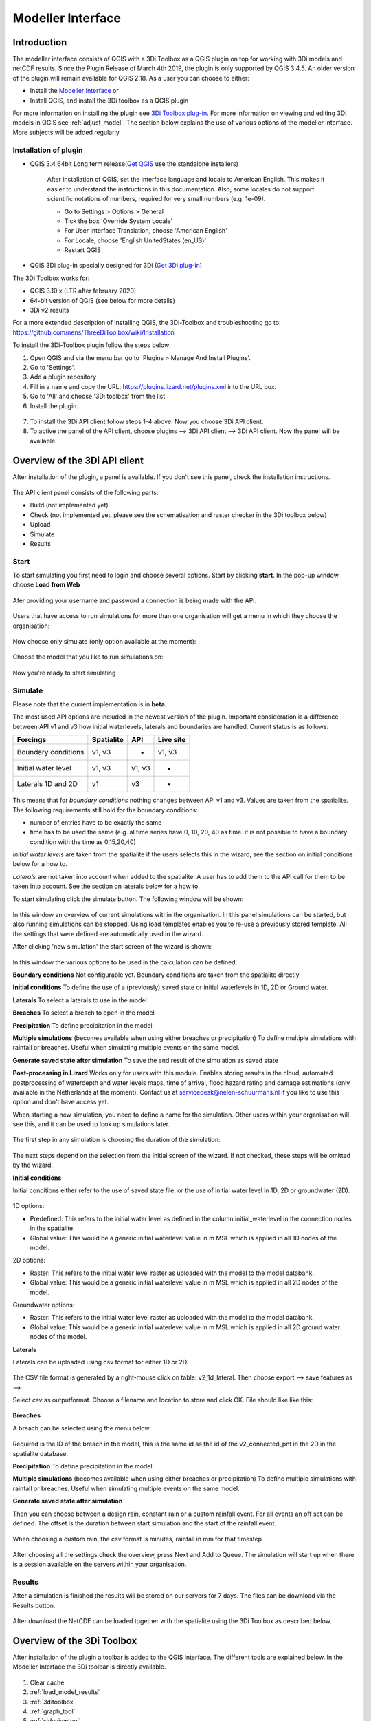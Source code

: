 .. _qgisplugin:

Modeller Interface 
=================================

Introduction
--------------
The modeller interface consists of QGIS with a 3Di Toolbox as a QGIS plugin on top for working with 3Di models and netCDF results. Since the Plugin Release of March 4th 2019, the plugin is only supported by QGIS 3.4.5. An older version of the plugin will remain available for QGIS 2.18. 
As a user you can choose to either:

- Install the `Modeller Interface <https://docs.3di.live/modeller-interface-downloads/3DiModellerInterface-OSGeo4W-3.10.6-1-Setup-x86_64.exe>`_  or
- Install QGIS, and install the 3Di toolbox as a QGIS plugin

For more information on installing the plugin see `3Di Toolbox plug-in <https://github.com/nens/threedi-qgis-plugin/wiki>`_. For more information on viewing and editing 3Di models in QGIS see :ref:`adjust_model`. 
The section below explains the use of various options of the modeller interface. More subjects will be added regularly.

.. _plugin_installation:

Installation of plugin
^^^^^^^^^^^^^^^^^^^^^^^^^^^^^^

* QGIS 3.4 64bit Long term release(`Get QGIS <http://www.qgis.org/en/site/forusers/download.html#>`_ use the standalone installers)

    After installation of QGIS, set the interface language and locale to American English. This makes it easier to understand the instructions in this documentation. Also, some locales do not support scientific notations of numbers, required for very small numbers (e.g. 1e-09).

    * Go to Settings > Options > General
    * Tick the box 'Override System Locale'
    * For User Interface Translation, choose 'American English'
    * For Locale, choose 'English UnitedStates (en_US)'
    * Restart QGIS

* QGiS 3Di plug-in specially designed for 3Di (`Get 3Di plug-in <https://github.com/nens/threedi-qgis-plugin/wiki>`_)

The 3Di Toolbox works for:

- QGIS 3.10.x (LTR after february 2020)
- 64-bit version of QGIS (see below for more details)
- 3Di v2 results

For a more extended description of installing QGIS, the 3Di-Toolbox and troubleshooting go to: https://github.com/nens/ThreeDiToolbox/wiki/Installation

To install the 3Di-Toolbox plugin follow the steps below: 

1) Open QGIS and via the menu bar go to 'Plugins > Manage And Install Plugins'. 
2) Go to 'Settings'. 
3) Add a plugin repository
4) Fill in a name and copy the URL: https://plugins.lizard.net/plugins.xml into the URL box. 
5) Go to 'All' and choose '3Di toolbox' from the list
6) Install the plugin.

.. figure:: image/d_qgispluging_pluginmanager.png
    :alt: QGIS Plugin Manager
    
.. figure:: image/d_qgispluging_pluginmanager_addlizard_repo.png
    :alt: Add Lizard repo Plugin

.. figure:: image/d_qgispluging_pluginmanager_install_toolbox.png
    :alt: Install 3Di Toolbox

.. _plugin_overview:

7) To install the 3Di API client follow steps 1-4 above. Now you choose 3Di API client. 
8) To active the panel of the API client, choose plugins --> 3Di API client --> 3Di API client. Now the panel will be available.


Overview of the 3Di API client
------------------------------

After installation of the plugin, a panel is available. If you don't see this panel, check the installation instructions.

.. figure:: image/d_qgisplugin_apiclient_overview.png
    :alt: API client overview

The API client panel consists of the following parts:

- Build (not implemented yet)
- Check (not implemented yet, please see the schematisation and raster checker in the 3Di toolbox below)
- Upload 
- Simulate 
- Results

.. _simulate_api_qgis:

Start
^^^^^^^^^^^^^^^

To start simulating you first need to login and choose several options. 
Start by clicking **start**. In the pop-up window choose **Load from Web**


.. figure:: image/d_qgisplugin_apiclient_start.png
    :alt: Load from web
	
Afer providing your username and password a connection is being made with the API.

.. figure:: image/d_qgisplugin_apiclient_login.png
    :alt: Load from web
	
Users that have access to run simulations for more than one organisation will get a menu in which they choose the organisation: 

.. figure:: image/d_qgisplugin_apiclient_login_choose_organisation.png
    :alt: Choose organisation

Now choose only simulate (only option available at the moment):

.. figure:: image/d_qgisplugin_apiclient_choose_simulate.png
    :alt: Choose simulate 

	
Choose the model that you like to run simulations on:

.. figure:: image/d_qgisplugin_apiclient_login_choose_model.png
    :alt: Choose simulate 
	
Now you're ready to start simulating
	
Simulate
^^^^^^^^^^^^^^^

Please note that the current implementation is in **beta**. 

The most used API options are included in the newest version of the plugin. Important consideration is a difference between API v1 and v3 how initial waterlevels, laterals and boundaries are handled. Current status is as follows:

============================= ================= ================= ===============
Forcings                        Spatialite          API             Live site
============================= ================= ================= ===============
Boundary conditions             v1, v3              -               v1, v3
Initial water level             v1, v3              v1, v3          -
Laterals  1D and 2D             v1                  v3              -
============================= ================= ================= ===============

This means that for *boundary conditions* nothing changes between API v1 and v3. Values are taken from the spatialite. The following requirements still hold for the boundary conditions: 

- number of entries have to be exactly the same
- time has to be used the same (e.g. al time series have 0, 10, 20, 40 as time. it is not possible to have a boundary condition with the time as 0,15,20,40)

*Initial water levels* are taken from the spatialite if the users selects this in the wizard, see the section on initial conditions below for a how to. 

*Laterals* are not taken into account when added to the spatialite. A user has to add them to the API call for them to be taken into account. See the section on laterals below for a how to. 

To start simulating click the simulate button. The following window will be shown:

.. figure:: image/d_qgisplugin_apiclient_runningsimulations.png
    :alt: Choose simulate 
	
In this window an overview of current simulations within the organisation. In this panel simulations can be started, but also running simulations can be stopped. 
Using load templates enables you to re-use a previously stored template. All the settings that were defined are automatically used in the wizard. 

After clicking 'new simulation' the start screen of the wizard is shown:

.. figure:: image/d_qgisplugin_apiclient_start_screen_new_simulation.png
    :alt: Choose new simulation 
	
In this window the various options to be used in the calculation can be defined. 

**Boundary conditions**
Not configurable yet. Boundary conditions are taken from the spatialite directly

**Initial conditions**
To define the use of a (previously) saved state or initial waterlevels in 1D, 2D or Ground water.

**Laterals**
To select a laterals to use in the model

**Breaches**
To select a breach to open in the model

**Precipitation**
To define precipitation in the model 

**Multiple simulations** (becomes available when using either breaches or precipitation)
To define multiple simulations with rainfall or breaches. Useful when simulating multiple events on the same model. 

**Generate saved state after simulation**
To save the end result of the simulation as saved state 

**Post-processing in Lizard**
Works only for users with this module. Enables storing results in the cloud, automated postprocessing of waterdepth and water levels maps, time of arrival, flood hazard rating and damage estimations (only available in the Netherlands at the moment). Contact us at servicedesk@nelen-schuurmans.nl if you like to use this option and don't have access yet.
	

When starting a new simulation, you need to define a name for the simulation. Other users within your organisation will see this, and it can be used to look up simulations later. 

.. figure:: image/d_qgisplugin_apiclient_new_simulation.png
    :alt: Choose new simulation 


The first step in any simulation is choosing the duration of the simulation:


.. figure:: image/d_qgisplugin_apiclient_choose_duration.png
    :alt: Choose duration
	
The next steps depend on the selection from the initial screen of the wizard. If not checked, these steps will be omitted by the wizard.

**Initial conditions**

Initial conditions either refer to the use of saved state file, or the use of initial water level in 1D, 2D or groundwater (2D). 

.. figure:: image/d_qgisplugin_apiclient_initialconditions_start.png
    :alt: Choose initial conditions
	
1D options:

- Predefined: This refers to the initial water level as defined in the column initial_waterlevel in the connection nodes in the spatialite. 
- Global value: This would be a generic initial waterlevel value in m MSL which is applied in all 1D nodes of the model.

2D options:

- Raster: This refers to the initial water level raster as uploaded with the model to the model databank.
- Global value: This would be a generic initial waterlevel value in m MSL which is applied in all 2D nodes of the model.

Groundwater options:

- Raster: This refers to the initial water level raster as uploaded with the model to the model databank.
- Global value: This would be a generic initial waterlevel value in m MSL which is applied in all 2D ground water nodes of the model.

**Laterals**

Laterals can be uploaded using csv format for either 1D or 2D. 

.. figure:: image/d_qgisplugin_apiclient_laterals_start.png
    :alt: Choose laterals 

The CSV file format is generated by a right-mouse click on table: v2_1d_lateral. Then choose export --> save features as --> 

Select csv as outputformat. Choose a filename and location to store and click OK. File should like like this:

.. figure:: image/d_qgisplugin_apiclient_laterals_export_csv_example.png
    :alt: Export laterals as csv
	
**Breaches**

A breach can be selected using the menu below:

.. figure:: image/d_qgisplugin_apiclient_breaches.png
    :alt: Breaches 

Required is the ID of the breach in the model, this is the same id as the id of the v2_connected_pnt in the 2D in the spatialite database. 


**Precipitation**
To define precipitation in the model 

**Multiple simulations** (becomes available when using either breaches or precipitation)
To define multiple simulations with rainfall or breaches. Useful when simulating multiple events on the same model. 

**Generate saved state after simulation**

	
Then you can choose between a design rain, constant rain or a custom rainfall event. For all events an off set can be defined. The offset is the duration between start simulation and the start of the rainfall event. 

.. figure:: image/d_qgisplugin_apiclient_rain_custom.png
    :alt: Choose custom rain

When choosing a custom rain, the csv format is minutes, rainfall in mm for that timestep

.. figure:: image/d_qgisplugin_apiclient_csv_format.png
    :alt: Example CSV

After choosing all the settings check the overview, press Next and Add to Queue. The simulation will start up when there is a session available on the servers within your organisation.

.. figure:: image/d_qgisplugin_apiclient_preview_simulation.png
    :alt: Example CSV
	

Results
^^^^^^^^^^^^^^^
	
After a simulation is finished the results will be stored on our servers for 7 days. The files can be download via the Results button.

.. figure:: image/d_qgisplugin_apiclient_download_panel.png
    :alt: Example CSV

After download the NetCDF can be loaded together with the spatialite using the 3Di Toolbox as described below.


    
Overview of the 3Di Toolbox
---------------------------

After installation of the plugin a toolbar is added to the QGIS interface. The different tools are explained below. 
In the Modeller Interface the 3Di toolbar is directly available.

.. figure:: image/d_qgispluging_toolbox_overview.png
    :alt: Plugin overview

1) Clear cache 
2) :ref:`load_model_results`
3) :ref:`3ditoolbox`
4) :ref:`graph_tool` 
5) :ref:`sideviewtool`
6) Statistical tool
7) :ref:`waterbalance`
8) :ref:`animationtool`

    
.. _load_model_results:
    
Load 3Di model and results
--------------------------

A model schematisation can be loaded by clicking the database icon with the blue plus-sign (number 2 in the Figure above). A new window will be opened. 

1) Under 'Model' you need to load the Sqlite containing your model 
In case you are loading you model schemetisation for checking and editing your Sqlite, step 2 is not necessary.  
2) Under 'Results' you can load the NetCDF containing your simulation results (usually named *results_3di.nc*). It is important to select a result file that belongs to the model you used for your simulation (i.e. your NetCDF must be generated by the sqlite you loaded. Do not use an old or changed Sqlite). 
3) After the loading finished, click 'Close' to return to the QGIS interface


.. figure:: image/d_qgisplugin_select_model_results.png
    :alt: Load 3Di model and results



.. _view_model_results:
    
View and edit 3Di model a schematisation
----------------------------------------

After loading your 3Di model schematisation, there are several ways to inspect your model. We have added the following features to assist you in editing the model schematisation:

- Drop down menus
- Immediate validation
- Automated field fill
- Multi-line fields for time series 

Drop down menus
^^^^^^^^^^^^^^^

We have added drop down menus for multiple value attributes in tables. This to assist you in selecting the proper values. The figure below shows an example for selecting a shape for a cross section definition. 

.. figure:: image/d_qgisplugin_vm_dropdown.png
    :width: 25pc
    :height: 25pc
    :alt: Drop down menu example

Immediate validation
^^^^^^^^^^^^^^^^^^^^^

For obligatory fields, we have added non-binding constraints. In fields that are correctly, green checks will appear next to the fields after there are filled. An orange cross will appear in case, the field is mandatory, but not filled. 

.. figure:: image/d_qgisplugin_vm_validation.png
    :width: 25pc
    :height: 25pc
    :alt: Validation example


Multi-line fields for time series
^^^^^^^^^^^^^^^^^^^^^^^^^^^^^^^^^

Multi-line fields are designed for editing time series. In the example of the Figure, the time serie of a discharge boundary condition is edited.

.. figure:: image/d_qgisplugin_vm_timeseries.png
    :width: 50pc
    :height: 25pc
    :alt: Timeseries example

Automated field fill 
^^^^^^^^^^^^^^^^^^^^

Some fields are automatically filled to assist in making your model schematisation. Here is an overview of the fields that are filled automatically:

- The cross-section location fetches the corresponding channel-id automatically
- Channels and culverts automatically fill connection node ids when drawing between nodes with `snapping <https://docs.qgis.org/3.4/en/docs/user_manual/working_with_vector/editing_geometry_attributes.html#setting-the-snapping-tolerance-and-search-radius>`_.
- Invert level from culverts. If invert level is empty culverts assumes the invert level based on manhole bottom_level 

On top of that, some default values for some of the mandatory fields are set. This helps you build models faster. The following default values will be set, in case they are left blank. The listed values are defaults, so please change them if required for your specific application.

You need to set your QGIS locale to 'English UnitedStates' in order for this functionality to work properly. See the :ref:`Before you begin > Software <software>` section for instructions.

**v2_global_settings:**

============================= ===============
Column name						Default value 
============================= ===============
dem_obstacle_detection				0
dist_calc_points					10000
flooding_threshold					0.001
frict_avg							0
frict_type						2: Manning
guess_dams							0
numerical_settings_id 				1
start_date						today
start_time						today 00:00
table_step_size  					0.01
============================= ===============

**v2_aggregation_settings:**

============================= =========================
Column name						Default value 
============================= =========================
aggregation_in_space			False
============================= =========================


**v2_2d_lateral:**

============================= ===============
Column name						Default value 
============================= ===============
type  							1: surface
============================= ===============

**v2_connection_nodes:**

============================= ===============
Column name						Default value 
============================= ===============
code  							new
============================= ===============


**v2_channel:**

============================= ============================================================
Column name						Default value 
============================= ============================================================
display_name					new
code							new
zoom_category					5
connection_node_start_id		id of connection node on start point (when snapped)
connection_node_end_id			id of connection node on end point (when snapped)
============================= ============================================================


**v2_culvert:**

=============================== ============================================================
Column name						Default value 
=============================== ============================================================
display_name					new
code							new
calculation_type				101: isolated
dist_calc_points				10000
invert_level_start_point		bottom_level of manhole when snapped to one
invert_level_end_point			bottom_level of manhole when snapped to one
frict_type: 					2: Manning
discharge_coefficient_positive	0.8
discharge_coefficient_negative	0.8
zoom_category					4
connection_node_start_id		id of connection node on start point (when snapped)
connection_node_end_id			id of connection node on end point (when snapped)
=============================== ============================================================


**v2_pipe:**

============================= ===============
Column name						Default value 
============================= ===============
display_name					new
code							new
calculation_type				1: isolated
dist_calc_points				10000
friction_type					2: Manning
zoom_category					3
============================= ===============

**v2_simple_infiltration:**

============================= ===============
Column name						Default value 
============================= ===============
display_name  					new
infiltration_surface_option		0
============================= ===============

**v2_weir:**

=============================== ==============================
Column name						Default value 
=============================== ==============================
display_name					new
code							new
crest_type						4: short crested
discharge_coefficient_positive	0.8
discharge_coefficient_negative	0.8
friction_value					0.02
friction_type					2: manning
zoom_category					3
external						True
=============================== ==============================


**v2_orifice:**

=============================== ==============================
Column name						Default value 
=============================== ==============================
display_name					new
code							new
crest_type						4: short crested
discharge_coefficient_positive	0.8
discharge_coefficient_negative	0.8
friction_value					0.02
friction_type					2: Manning
zoom_category					3
=============================== ==============================


**v2_manhole:**

============================= ===============
Column name						Default value 
============================= ===============
display_name					new
code							new
zoom_category					1
manhole_indicator				0: inspection
============================= ===============


**v2_pumpstation:**

============================= ===========================================================================
Column name						Default value 
============================= ===========================================================================
display_name					new
code							new
type 							1: pump behaviour is based on water levels on the suction side
zoom_category					3
============================= ===========================================================================


**v2_cross_section_definition:**

============================= ===============
Column name						Default value 
============================= ===============
code  							new
============================= ===============

**v2_cross_section_location:**

============================= ===============
Column name						Default value 
============================= ===============
code  							new
friction_type					2
============================= ===============


**v2_obstacle:**

============================= ===============
Column name						Default value 
============================= ===============
code  							new
============================= ===============


**v2_levee:**

============================= ===============
Column name						Default value 
============================= ===============
code  							new
============================= ===============


**v2_grid_refinement:**

============================= ===============
Column name						Default value 
============================= ===============
display_name					new
code							new
refinement_level				1
============================= ===============


**v2_grid_refinement_area:**

============================= ===============
Column name						Default value 
============================= ===============
display_name					new
code							new
refinement_level				1
============================= ===============


**v2_numerical_settings:**

==================================== =================
Column name								Default value 
==================================== =================
limiter_grad_1d							1
limiter_grad_2d							0
limiter_slope_crossectional_area_2d		0
limiter_slope_friction_2d				0
convergence_cg							0.000000001
convergence_eps							0.00001
use_of_cg								20
max_nonlin_iterations					20
precon_cg								1
integration_method						0
flow_direction_threshold				0.000001
general_numerical_threshold				0.00000001
thin_water_layer_definition				0.05
minimum_friction_velocity				0.05
minimum_surface_area					0.00000001
cfl_strictness_factor_1d				1
cfl_strictness_factor_2d				1
frict_shallow_water_correction  		0
pump_implicit_ratio						1
preissmann_slot							0
==================================== =================


**v2_impervious_surface:**

============================= =========================
Column name						Default value 
============================= =========================
display_name					new
code							new
area							area based on geometry
zoom_category					0
============================= =========================


**v2_surface:**

============================= =========================
Column name						Default value 
============================= =========================
display_name					new
code							new
area							area based on geometry
zoom_category					0
============================= =========================


**Notables:**
The 3Di database has some fields that are not in use. To clean the view, we have hidden them in the form view. They are still available in the database. Moreover, we have made some field names easier to read: for example, prefixes are excluded (e.g. \pipe_).

.. _3ditoolbox:

Toolbox for working with 3Di models
--------------------------------------

The 3Di toolbox is actived by clicking the toolbox icon in the 3Di-Toolbox bar. 

.. figure:: image/d_qgisplugin_activate_toolbox.png 
    :alt: 3Di Toolbox Bar


After clicking the toolbox icon, a new window is opened. Click the arrow next to the *Tools* icon to open the toolbox and view the different tools that are available. 

.. figure:: image/d_qgisplugin_toolbox_window.png 
    :alt: Toolbox Window


.. _rasterchecker:

Raster checker
^^^^^^^^^^^^^^
The *Raster checker* is launched with the QGIS 3.4.5 version of the Plugin. This tool checks the rasters for your 3Di model schematisation. The tool verifies for example:

- The correct nodata value

- Consistent projection between rasters

- Alignment of all rasters

There are up to 18 checks performed. It is strongly recommended to run this tool before updating the model repository. The model generation will be unsuccessfull, when it encounters any inconsistencies in your rasters. 

To use the *Raster checker*, set up a connection with the SQlite of your model. 

1) Open the *Data Source Manager* under the drop down menu *Layer* on top of the screen. 
2) Go to *SpatiaLite* and click *New*. Browse to the location of your model Sqlite and open it. 
3) Now you can close the *Data Source Manager* window.

.. figure:: image/d_qgisplugin_load_sqlite.png
    :alt: Data Source Manager


4) The *Raster checker* can be accessed by opening the Toolbox. 
5) The *Raster checker* can be found under *Step 1 - Check data*. By double clicking *raster_checker.py* the *Raster checker* is opened in a seperate window. 

.. figure:: image/d_qgisplugin_activate_rasterchecker.png
    :alt: Data Source Manager

6) Under *Model schematisation database* you can choose the spatialite of your model. 
7) Click *OK* to start the *raster checker*. When the tool is finished the following message pops-up:

.. figure:: image/d_qgisplugin_rasterchecker_done.png 
    :alt: Raster checker Done

8) The log-file of the raster checker can be found at the same location as the location of the SQlite. The log-file can be opened with a text editor such as Notepad. The log-file looks similar to:

.. figure:: image/d_qgisplugin_rasterchecker_log_header.png
    :alt: Rasterchecker Done

Here, one can also find the overview of the 18 checks that are performed. 

9) The performed checks are numbered 1 to 18. This number is called a *check_id*. 
10) Under sub-heading *Found following raster references*, there is a list with the rasters used in your model schematisation.

Further down in the log-file, the outcome of the *raster checker* for each raster is shown.

.. figure:: image/d_qgisplugin_rasterchecker_log_checks.png
    :alt: Rasterchecker Feedback

11) The first column, named *level*, shows the importance of the notification (info, warning or error). Errors need to be solved.
12) The second column, named *setting_id*, refers to the id of the row in the v2_global_settings table of the sqlite, where the raster reference can be found. 
13) The third column contains the *check_id*. 
14) The fourth column is the *feedback*, it contains the outcome of the specific verification check. 
15) If one of your rasters is not aligned with the DEM (bathymetry file), check_id 18 will give an error. Make sure all your rasters have the same extent and and have nodata pixels at the same location. 

.. _schematisationchecker:

Schematisation checker
^^^^^^^^^^^^^^^^^^^^^^

The *schematization checker* analyses your 3Di model database (.sqlite file) for completeness and consistency between tables. With the checker you can make sure most database errors are found before sending the model to the 3Di INP-server for model generation. 

In order to use the *schematization checker* follow these steps:

1. Start *QGIS*
2. Add a connection to the model database (*Layer* -> *Data Source Manager*, Select *SpatiaLite* on the left and create a *'New’* connection or connect to an existing connection)
3. Open the *schematization checker* by opening the *Toolbox* in the 3Di Plugin, select *Step 1: check data*, select *schematisation_checker.py*
4. Select the SpatiaLite connection of the model database and the location where to store the output of the schematisation checker. Click *run* to run the schematisation checker. Click *open* to open the output.

The output is a comma seperated value file, which can be opened in, for example, Excel. It contains 6 columns: *id, table, column, value, description and check*:

- **id**: identification number of the row where a check encounters an error.
- **table**: the table in which the error occurs.
- **column**: the column which contains the error.
- **value**: the current value in the cell
- **description**: description of the error
- **check**: the type of check that found the error, described below

**What is checked?**

There are currently different general checks applied on all tables and columns of the model database. These checks are:

- TypeCheck
- NotNullCheck
- ForeignKeyCheck
- EnumCheck
- UniqueCheck
- GeometryCheck
- GeometryTypeCheck

Apart from the general checks on the database data and structure there are more 3Di specific checks:

- BankLevelCheck
- CrossSectionShapeCheck
- TimeSeriesCheck
- Use0DFlowCheck

**TypeCheck** Every cell in every table will be checked if the type of the entered value is correct. A values in cell is expected to be a(n): 
- integer (-4, 0,1,2, etc…)
- real (3.6, -5.2)
- text
- varchar (text of limited length)
- geometry (point, linestring or polygon)
- bool (bolean, true or false)
- datetime (2019-07-02 14:27+02:00)

**EnumCheck** Some cells expect specific values. For example, the type of a boundary condition is either 1, 2, 3 or 5 (respectively water level, velocity, discharge or Sommerfeld). Any value other than the enumerated values will result in an EnumCheck error.

**NotNullCheck** If a cell is *NULL* it id empty. For some cells this is allowed, but others cells are obliged to contain a value. If this obligation is not met, a NotNullCheck error is given.

n.b. An empty text or varchar does not equal NULL.

**ForeignKeyCheck** Many tables contain foreign key columns which refer to other tables. An example is the column *connection_node_start_id* in the table *v2_channel*. This column refers to the column *id* in the table *v2_connection_node*. If a channel is entered with *connection_node_start_id = 1*, there should be an entry in the table *v2_connection_nodes* with *id = 1*. If this is not the case a ForeignKeyCheck error will be given.

**UniqueCheck** Some values have to be unique. An example is the name column in *v2_global_settings*. If multiple rows are entered with the same name, a UniqueCheck error will be given.

**GeometryCheck** If an entered geometry is invalid the GeometryCheck error will be returned. The most occurring reason for invalid geometries is self-intersection of polygons.

**GeometryTypeCheck** This check makes sure the geometry type (point, linestring or polygon) is consistent with the expected geometry type.

**BankLevelCheck** Check if the row *bank_level* of *v2_cross_section_locations* table is not NULL, when the corresponding channel is of the type *connected* or *double_connected*.

**CrossSectionShapeCheck** Each type of cross-section shape requires certain input. This check verifies if all cross-section shapes are well posed: 

- *Rectangle*: A width is required, a height is optional. The dimensions should be positive decimal numbers.
- *Circle*: Only a "width" is required. This is diameter of the circle and should be a positive decimal number.
- *Egg*: Only a "width" is required. The height is 1.5 times the width. This value should be a positive decimal number.
- *Tabulated rectangle or trapezium*: A list of widths and heights are required. The lists should contain only positive decimal numbers seperated by spaces and contain the same amount of values. The first value of *height* should always be 0. The height list should be increasing. In case the width is set to 0 m at the heighest increment, the cross-section is closed. 

**TimeseriesCheck** This check verifies if time series are correctly defined. It checks whether the time steps in that table are all the same. 

**Use0DFlowCheck** If 0D flow is configured in the global settings table, there should be at least 1 (impervious) surface defined in the model.

.. _importsufhyd:

Import from SUF-HYD
^^^^^^^^^^^^^^^^^^^

SUF-HYD is a Dutch standardized format for transferring data of sewerage systems for hydraulic analyses. This tool allows an automated import of the sewerage data in the 3Di model database. 

Before you can use the tool, make sure you have :ref:`downloaded an empty spatialite <empty_database>`. The SUF-HYD data will be imported to this spatialite. Save the Sqlite to a location fo choice on your computer.

The tool can be accessed by :ref:`activating the toolbox <3ditoolbox>` and double clicking 'import_sufhyd.py' under 'Step 2 - Convert and import data' 

1) First, make sure you have a connection with the sqlite you want to import your data to (see the first 3 steps under :ref:`rasterchecker`). 
2) After opening the tool, select a SUF-HYD file and the database (sqlite) to import the data into and click 'OK'

The data from the SUF-HYD will be loaded into the sqlite. A log file of this process can be found at the same location as the SUF-HYD file. This file has the name of your SUF-HYD with a *.hyd.log* extension. You can open this log file with a text editor such as Notepad. This log-file gives a summary of data errors and warnings. 

The following objects are imported:

* Manhole (``*KNP``)
    * The number of inhabitants will be added as an *Impervious surface*.

Note: the shape of the manhole is refered as 'rnd' = round, 'sqr' = square and 'rect' = rectangle

*    Pipe (``*LEI``)

    *    The number of inhabitants will be added as *Impervious surface*
	
*    Pump station (``*GEM``)

    *    If multiple stages are defined, this will be transformed into seperate pumpstations. Up to 10 stages are supported
	
*    Weir (``*OVS``)

    *    Flow direction (str_rch) is translated into discharge coefficients with a value of 0
    *    An end node with boundary condition is not automatically added.
	
*    Orifice (``*DRL``)

    *    Flow direction (str_rch) is translated into discharge coefficients with a value of 0
	
*    Boundary (``*UIT``)

    *    The water level will be the average definition (bws_gem). If not present the summer water level is used and otherwise the winter water level.
	
*    Extra manhole storage (``*BOP``)

    *    The defined storage area is added to a manhole on the bottomlevel of the manhole. The defined bottom_level of the storage (niv_001) is ignored.
    *    Only one storage area is supported
	
*    *Drainage area/ Impervious surface (``*AFV``)*

*    Linkage nodes (``*KPG``)

    *    The 'fictive' linkages (with typ_gkn == 01) are ignored, only real nodes are combined.
    *    The second node (ide_kn2) is removed. Impervious surfaces and pipes linked to the removed node are redirected to the first node. Extra manhole storage will be lost.

Viewing and Analysing 3Di results
---------------------------------

We have various tools developped to assist users in analysing a viewing their results. In this section, some of these are described.

.. _waterbalance:

The water balance tool
^^^^^^^^^^^^^^^^^^^^^^

The water balance tool computes the water balance in a sub-domain of your model. It uses the incoming and outgoing flows in that domain and visualizes the various contributions of the flow in graphs. The development was an initiative of Deltares and jointly developed with Nelen & Schuurmans. The water balance tool is co-funded by the Top Sector Water (Ministry of Economic Affairs)

This is the only results tool that requeres the generation of specific results. Therefore, we also discuss the input requirements of this tool.

.. _waterbalanceactivate:

**Settings to use the water balance tool**


To be able to use the water balance tool, aggregated results are required for a range of variables. This to ensure, that the shown water balance is consistent and complete. 
    
The aggregation settings can be found and configured in the spatialite-table *v2_aggregation_settings*. For more information on the aggregation settings, see :ref:`aggregationnetcdf`. The default settings for the water balance tool are listed below.

.. csv-table:: Aggregation settings for water balance tool
   :file: other/water_balance_aggregation_settings.csv
   :widths: 5, 10, 20, 15, 15, 20
   :header-rows: 1
   

Of course, the time step, cq, the period over which is aggregated, is adjustable. For new models, these settings are included in the empty spatialite database (:ref:`empty_database`). For existing models, these settings must be added to the *v2_aggregation_settings* -table. These SQL queries will help you in doing so:

Empty v2_aggregation_settings table::

    DELETE FROM v2_aggregation_settings;
  
Add aggregation settings for all rows in the global settings table::

    INSERT INTO v2_aggregation_settings(global_settings_id, var_name, flow_variable, aggregation_method, aggregation_in_space, timestep)
    SELECT id, 'pump_discharge_cum', 'pump_discharge', 'cum', 0, output_time_step FROM v2_global_settings
    UNION
    SELECT id, 'lateral_discharge_cum', 'lateral_discharge', 'cum', 0, output_time_step FROM v2_global_settings
    UNION
    SELECT id, 'simple_infiltration_cum', 'simple_infiltration', 'cum', 0, output_time_step FROM v2_global_settings
    UNION
    SELECT id, 'rain_cum', 'rain', 'cum', 0, output_time_step FROM v2_global_settings
    UNION
    SELECT id, 'leakage_cum', 'leakage', 'cum', 0, output_time_step FROM v2_global_settings
    UNION
    SELECT id, 'interception_current', 'interception', 'current', 0, output_time_step FROM v2_global_settings
    UNION
    SELECT id, 'discharge_cum', 'discharge', 'cum', 0, output_time_step FROM v2_global_settings
    UNION
    SELECT id, 'discharge_cum_neg', 'discharge', 'cum_negative', 0, output_time_step FROM v2_global_settings
    UNION
    SELECT id, 'discharge_cum_pos', 'discharge', 'cum_positive', 0, output_time_step FROM v2_global_settings
    UNION
    SELECT id, 'volume_current', 'volume', 'current', 0, output_time_step  FROM v2_global_settings
    UNION
    SELECT id, 'qsss_cum_pos', 'surface_source_sink_discharge', 'cum_positive', 0, output_time_step FROM v2_global_settings
    UNION
    SELECT id, 'qsss_cum_neg', 'surface_source_sink_discharge', 'cum_negative', 0, output_time_step FROM v2_global_settings
    ;
	
Note that the above query sets the aggregation time step equal to the output time step. If you want to use different aggregation time step, make sure to use the same time step for all aggregation variables in order to enable the use of the water balance tool.


	UPDATE v2_aggregation_settings SET time_step = [fill in a number];
	
**Using the water balance tool**

In a few steps, one can get insight in the water balance of their own system.

1) Define a spatialite and the results that are to be analysed by loading your model and results using the 'Select 3Di results'-button in the toolbox.  

2) The water balance tool is activated by clicking the balance icon in the 3Di-Toolbox bar. 

.. figure:: image/d_qgisplugin_waterbalance1.png 
    :alt: 3Di Toolbox Bar
    
In case, the aggregated results are missing or incomplete the following error pops up:

.. figure:: image/d_qgisplugin_wb_error_no_aggregation.png 
    :alt: Error no aggregation settings
    
    
3) Draw a polygon to define the domain of the model for the area of interest. This can be done by clicking at multiple locations within the model domain. Click *Finalize polygon* to finish the polygon. The graph shows the water balance over time for the selected area. 

4) By right-clicking the graph, a menu appears in which the range of the x-axis and y-axis can be adjusted. The visible x-axis determines the period over which the water balance is calculated. 

5) The button *Hide on map* the polygon over which the water balance is calculated is hidden.

.. figure:: image/d_qgisplugin_wb_draw_polygon.png 
    :alt: Draw polygon to define water balance area
    

    
**Display settings**


6) The different colours show the different flow types, explained in the legend on the right. 
7) By hovering over a flow type in the legend, the corresponding plane lights up in the graph and the corresponding flow lines will be marked with red dotted lines in the map of the model. 
8) The different flow types can be activated and deactivated in the graph by clicking the box next to the flow type name. 
9) All flow types can be activated or deactivated using the buttons *activate all* and *deactivate all*. 
10) In the water balance menu different display options can be chosen. In the first drop-down menu (default = '1d and 2d') you can choose to display only 1D-flow ('1d') or 2D-flow ('2d') or both ('1d and 2d'). 
11) In the second drop-down menu (default = 'everything') you can choose to display all flows ('everything') or only the main flows ('main flows').
12) In the last drop-down menu (default = 'm3/s') you can choose to display flow ('m3/s') or cumulative volume ('m3'). 

Note: the different flow types are 'stacked' in the graph. This means the flow volumes are added to each other when activating multiple flow types. 

Volume change is shown in the graph as well. In this case, the volume change is the result of the total positive and negative flow (inflow and outflow of the area). The volume change is not stacked but shown as a separate line in the graph. 

.. figure:: image/d_qgisplugin_wb_marked_flow.png 
    :alt: Marked flow types
    
**Total balance**


13) By clicking the button *Show total balance* a new screen will pop-up, showing the total volume balance over the period set on the x-axis of the graph (shown in title). 
14) To adjust this period, close the screen with the bar diagrams, right click on the water balance graph, open the option *x-axis*, activate the option *manual* and set the minimum and maximum time. Then, click again on *Show total balance* to create the water balance diagrams for the new time range. 

.. figure:: image/d_qgisplugin_showbalance_axis.png
    :alt: Adjust axis range

The top diagram shows the net water balance from all domains. The bottom diagrams show the water balance per domain. 

.. figure:: image/d_qgisplugin_wb_totalbalance_new_qgis3.png
    :alt: Total balance

It is possible to save the graphs as an image or export the water balance data to a CSV-file.

15) To save an image of the graphs, right-click on one of the graphs. Choose 'Export' in the menu that opens. A new window opens.
16) In the first box you can choose the items you want to export. Click 'Entire Scene' to export all graphs or choose one of the 'Plot'-items to export a graph seperately. 
17) In the second box you can choose the export format. Choose 'Image file' for an image and choose 'CSV from plot data' to export the actual data. 
18) Click 'Export' to generate your figure. 

.. figure:: image/d_qgisplugin_export_wb_graph.png
    :alt: Export waterbalance graph


**Explanation of flow types**


In the overviews the flow is split in several domains. These distinguish themselves based on how the flow is computed. Therefore, you will find the 2D flow, groundwater and the 1D flow domain. Below a more detailed doscription of the various components.

*2D Surface water domain*


- *2D Boundary flow:* Inflow and outflow through 2D boundaries
- *2D Flow:* Inflow and outflow in the surface domain crossing the borders of the polygon
- *Lateral flow to 2D:* Sources or sinks based on 2D laterals
- *2D: 2D flow to 1D:* Flow exchange between the 2D surface domain and the 1D network elements within your polygon (for example, surface run-off from rain into a 1D-channel or water that overflows the banks in your channel). 
- *2D: 2D flow to 1D (domain exchange):* Flow exchange between the 2D surface domain and the 1D network elements crossing the borders of your polygon
- *In/exfiltration (domain exchange):* Flow exchange between the 2D surface domain and the 2D groundwater domain
- *Rain:* Incoming water from rain
- *Constant infiltration:* Flow out of the 2D domain based on simple infiltration
- *Interception:* Intercepted volume


*2D Groundwater domain*

- *Groundwater flow:* Inflow and outflow through the 2D groundwater domain crossing the borders of your polygon
- *In/exfiltration (domain exchange):* Flow exchange between the 2D surface domain and the 2D groundwater domain (generally inflowing water through infiltration). 
- *Leakage:* sources or sinks based on leakage


*1D Network domain*


- *0D Rainfall runoff on 1D:* Inflow volume from 0D module
- *1D Boundary flow:* Inflow and outflow over a 1D boundary
- *1D Flow:* Inflow and outflow in 1D network elements crossing the borders of your polygon
- *1D Laterals:* Sources and sinks based on 1D laterals
- *1D: 2D flow to 1D:* Flow exchange between the 2D surface domain and the 1D network elements (e.g. surface runoff from rain into a 1D-channel) within your polygon
- *1D: 2D flow to 1D (domain exchange)* Flow exchange between the 2D surface domain and the 1D network elements crossing the borders of your polygon
- *Pump:* pumped volume

.. _graph_tool:

Graphs of time series
^^^^^^^^^^^^^^^^^^^^^


The graph tool can be used for visualizing model results over time. for example, it allows users to quickly plot the water level variation of a specific node or the discharge variation of a flow link (e.g. a channel or pipe) over time. The information is quickly at hand in just a few steps. All the variable that are saved in the NetCDF are available. They are structured on flow lines and nodes, depending on how they are defined in the computational core. An overview of the variables in the NetCDF can be found in the section :ref:`3dinetcdf`. 

The following steps are required to view your results:
1) First, make sure you have loaded a model schematisation and the corresponding results (NetCDF) into your QGIS project using :ref:`load_model_results`.
2) Activate the graph tool by clicking the *graph* button in the 3Di toolbar. A new panel with the title *3Di result plots* is launched in your QGIS-project. 
3) In the layer overview window go to the layer group *results: results_3di* and activate the 'flow-lines' layer or the 'nodes' layer: 

.. figure:: image/d_qgisplugin_graphtool_activateresults.png
    :alt: Results layers

4) Activate the *Select features* tool in QGIS, by clicking this logo in the *Attributes toolbar* from QGIS: 

.. figure:: image/d_qgisplugin_graphtool_selectiontool.png
    :alt: Selection tool

5) Select the specific nodes or flow lines. You can select multiple nodes or flow lines simultaneously, but for speed purposes it is advised to limit it to a maximum of 20 features.

6) Click the *Add* button in the *3Di results plot* panel. The results for the selected features are loaded from the NetCDF and visualized over time in the graph.

.. figure:: image/d_qgisplugin_graphtool_graphwindow.png
    :alt: Results graph example

7) You can switch between node and flow line results by activating the tab *Q-graph* for flow lines and *H-graph* for nodes. 
8) In the drop-down menu on the right side of the panel you can choose the type of results you want to see. The y-axis shows the corresponding range and unit of the results type. The x-axis shows the time. *Note: the time is often displayed in kilo-seconds (ks). 1 ks = 1000 seconds ≈ 16.7 minutes.*
9) Below the drop-down menu there is an overview of the nodes/flow lines you selected, with the id of the node/flow line and the type. In this overview you can activate or deactivate the results in the graph by clicking the checkbox next to it. A feature can be deleted by first selecting it in this overview and then clicking the *Delete* button below the overview. 
10) The data from the graph can also be exported to an image or csv-file. Right-click the the graph figure and choose 'Export' from the drop-down menu. A new window pops-up in which you can choose the output format and settings. 

.. _animationtool:

Animation tool
^^^^^^^^^^^^^^

To understand the behaviour of your water system, it is important to get insight in the flow that changes in space and in time. The *Animation* tool allows a spacial view of the results, which can be played back and forth in time. Water level, velocities and discharges can be visualized by this tool.

1) Activate the *Animation* tool by clicking 'Animation on'. A blue progress bar appears at the top of the map-window. Wait till this progess bar has disappeared before you continue. 
2) The first drop-down menu defines the kind of results you will see on the flow lines (e.g. discharge, velocity). 
3) The second drop-down menudefines the kind of results you will see on the nodes (e.g. water level). 
4) The slider scrolls through time and allows you to go back and forth through the results of your simulation. 
5) The timestep of the slider is shown in the box on the right side. Time notation is in DAYS:HOURS:MINUTES from the start of the  simulation. 

.. figure:: image/d_qgisplugin_animation_on.png
    :alt: Animation on bar

When the *Animation* tool is activated, temporary layers are created to show the chosen results:

.. figure:: image/d_qgisplugin_animationlayers.png
    :alt: Animation layers

The thickness of the lines scale with the the size of the flow over the lines. The arrows indicate the flow direction. The colours of the nodes, represent different values of the node results.

When groundwater is not used in the model, the layers 'line_results_groundwater' and 'node_results_groundwater' can be turned off. 

An example of the animated flow lines is shown in the figure below. 

.. figure:: image/d_qgisplugin_stroming.png
    :alt: Animation flow

Here, the purple arrows show flow over the 2D domain. The pink arrows show the flow from the 1D domain to the 2D domain or vice versa. In this case this is flow from the terrain into a sewerage manhole. The blue arrows show the flow in the 1D network.

The line results can also be filtered to distinguish between type of flow. To do this, right click on the 'line_results' layer and choose 'Filter' from the drop-down menu. A new window will pop up: 

.. figure:: image/d_qgisplugin_filter.png
    :alt: Filter

Double click on 'type' and click 'Sample' to see which types are available. In the 'filter expression' field you can specify the types of flow lines you want to show, e.g. "type" = '2d'. In the Figure below, an example of filtered 2D flow is shown. 

.. figure:: image/d_qgisplugin_2d_flow.png
    :alt: Filter


.. _sideviewtool:

Side view tool
^^^^^^^^^^^^^^

.. figure:: image/d_qgisplugin_sideviewtool.png
    :alt: Sideview tool

1) Activate the *Show side view* tool by clicking the map icon in the 3Di toolbar. 
2) A new panel opens. Click ‘Choose sideview trajectory’. 
3) A new layer is created and is directly shown with yellow lines. These yellow lines are all possibile trajectories for a sideview. Choose a starting point by clicking on a yellow line (point A). By clicking on a second yellow line (point B), the end of your trajectory is defined. The tool automatically detects the shortest route from point A to B. The trajectory is shown as a red line on the map. The sideview of this trajectory is shown in the graph. 
4) A trajectory can contain multiple points. Just click on the next point on the yellow line (point C) and the sideview of the shortest route from point B to C is automatically added to the graph. 
5) The graph contains the following elements: 

    a. The pipe/channel dimensions, represented by the grey area.
    b. Dimensions and locations of manholes.
    c. Green line: surface levels of manholes
    d. Green dotted line: drain levels of manholes
    e. Blue line: the water level.

6) The slider in the *Animation* tool can be used to scroll through time. 


.. _statisticaltool:

Statistical tool
^^^^^^^^^^^^^^^^^^

The statistical tool can ben used to calculate sewerage statistics from 3Di results. To use it, first make sure you load a 3Di model together with the results you want to calculate the statistics from. 

.. figure:: image/d_qgisplugin_statisticaltool.png
	:alt: Statistical Tool

1) Activate the Statistical Tool by clicking the statistics icon in the 3Di toolbar. The tool will immediately start calculating the statistics and a progressbar at the top of the map window shows the progress. 
2) When the calculations are finished, new layers are added to the QGIS project. These layers contain statistics from the 3Di results on pipes, manholes, pumps and weirs. The layers are explained below. 

*Note: DWF = Dry Weather Flow, CSF = Combined Sewer Flow, SWF = Storm Water Flow*

**Metadata_statistics**

- *table:* Refers to the table, see below 
- *field:* Refers to the fieldname, see below
- *from_agg:* If set to 0 the statistics are derived using actual values on the output time step. This is the case if no aggregation value is available. Not using an aggregation netcdf makes the statistics derived using this tool less accurate
- *input_param:* For advanced users: Refers to the input parameter from the NetCDF
- *timestep:* When not derived from aggregation netcdf it is important what timestep has been used. It gives an indication of the accuracy of the value.

**Pipes**

- *Discharge (max):* Maximum discharge which occurs during the simulation
- *Velocity (max):* Maximum velocity which occurs during the simulation 
- *Gradient (max):* Maximum gradient of the waterlevel in the pipe 
- *Velocity (end):* Velocity in the pipe occuring at the last timestep
- *Velocity DWF and CSF (end)*: Velocity at the last timestep for DWF and CSF pipes
- *Velocity SWF (end):* Velocity at the last timestep for SWF pipes

**Manholes**

- *Fill level (max):* Percentage of manhole that is filled based on maximum water level occuring during the simulation
- *Fill level DWF and CSF (end):* Percentage of manhole that is filled based on water level at the last time step of the simulation for DWF and CSF manholes. 
- *Fill level SWF (max):* Percentage of manhole that is filled based on water level at the last time step of the simulation for SWF manholes. 
- *Duration of water on street:* The total amount of time the water level in the manhole is higher than the surface level of the manhole during the simulation. Note that the unit is in hours, so 0.25 hr means 15 minutes. 
- *Waterdepth (max):* The max water depth above the manhole surface level that is occuring during the simulation. Values greater than 0 mean there is water on the street. 
- *Waterdepth DWF and CSF (max):* The max water depth above the manhole surface level that is occuring during the simulation for DWF and CSF manholes. Values greater than 0 mean there is water on the street. 
- *Waterdepth SWF (max):* The max water depth above the manhole surface level that is occuring during the simulation for SWF manholes. Values greater than 0 mean there is water on the street. 


**Pumps**

- *Percentage of pump capacity in use (max):* The percentage of the total pump capacity that is used at the moment the pump is pumping at max. 
- *Percentage of pump capacity in use (end):* The percentage of the total pump capacity that is used at the last time step of the simulation. 
- *Total pumped volume:* The total volume that is pumped over the entire simulation. 
- *Pump duration on  max capacity:* The total amount of time the pump is pumping at its max capacity. 

**Weirs**

- *Head difference (max):* The maximum difference in head between the two sides of the weir. 
- *Overflow volume (cum):* The total cumulative volume that has flown over the weir. 

